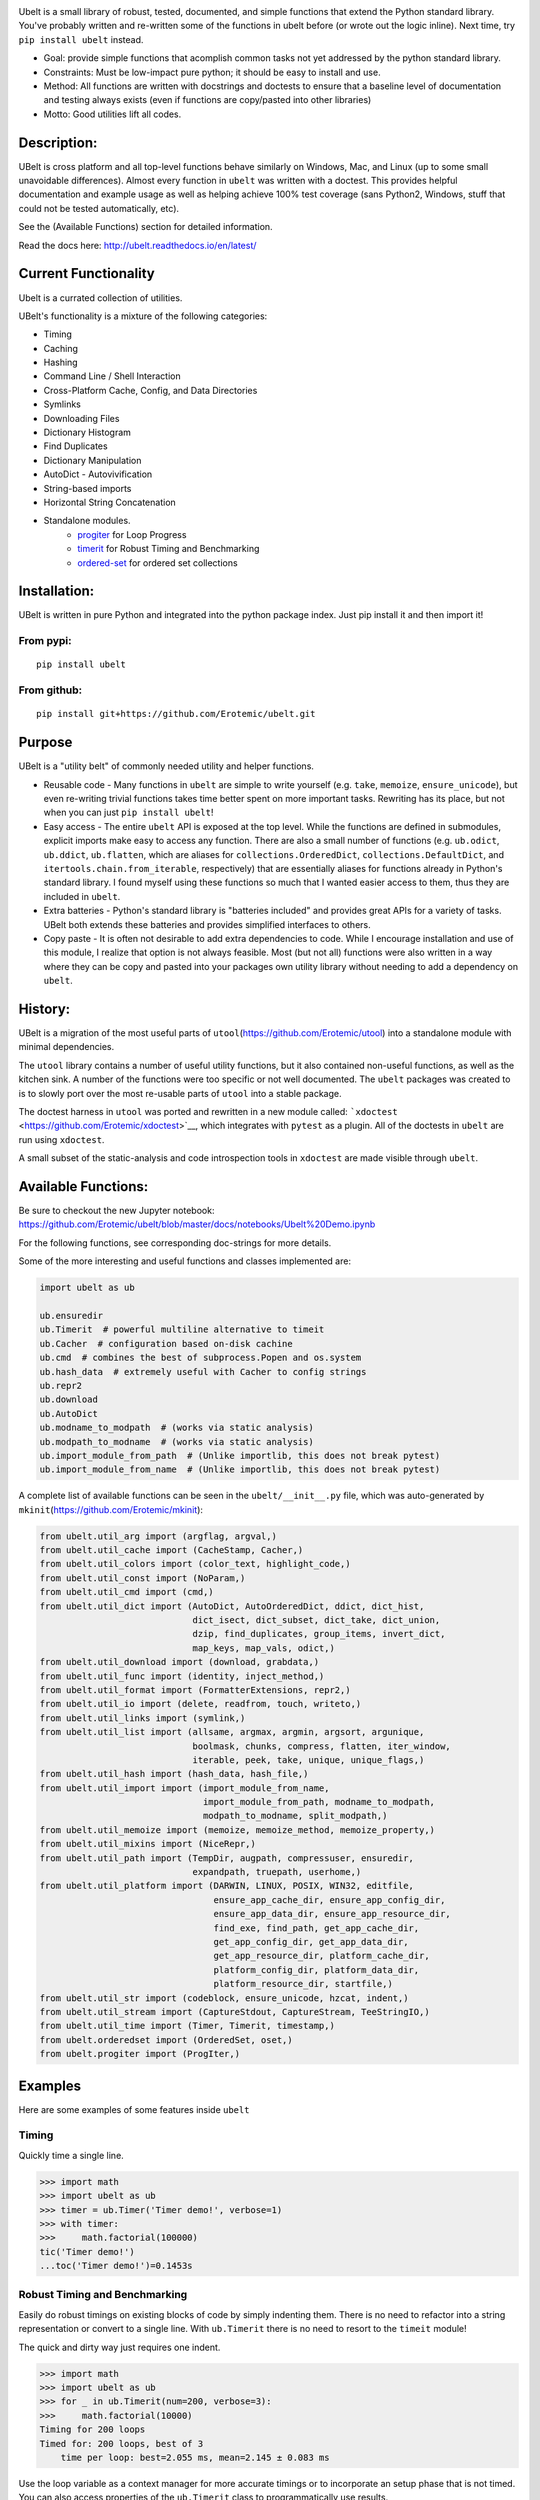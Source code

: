 |CircleCI| |Travis| |Appveyor| |Codecov| |Pypi| |Downloads| |ReadTheDocs|


.. raw:: html

    <img src="https://i.imgur.com/4dMXuWq.png" height="100px">

Ubelt is a small library of robust, tested, documented, and simple functions
that extend the Python standard library.  You've probably written and
re-written some of the functions in ubelt before (or wrote out the logic
inline). Next time, try ``pip install ubelt`` instead. 

* Goal: provide simple functions that acomplish common tasks not yet addressed by the python standard library.

* Constraints: Must be low-impact pure python; it should be easy to install and use.

* Method: All functions are written with docstrings and doctests to ensure that a baseline level of documentation and testing always exists (even if functions are copy/pasted into other libraries)

* Motto: Good utilities lift all codes. 


Description:
============

UBelt is cross platform and all top-level functions behave similarly on
Windows, Mac, and Linux (up to some small unavoidable differences).
Almost every function in ``ubelt`` was written with a doctest. This
provides helpful documentation and example usage as well as helping
achieve 100% test coverage (sans Python2, Windows, stuff that could not
be tested automatically, etc).

See the (Available Functions) section for detailed information.

Read the docs here: http://ubelt.readthedocs.io/en/latest/


Current Functionality
=====================
Ubelt is a currated collection of utilities. 

UBelt's functionality is a mixture of the following categories:

- Timing
- Caching
- Hashing
- Command Line / Shell Interaction
- Cross-Platform Cache, Config, and Data Directories
- Symlinks
- Downloading Files
- Dictionary Histogram
- Find Duplicates
- Dictionary Manipulation
- AutoDict - Autovivification
- String-based imports
- Horizontal String Concatenation
- Standalone modules.
    - `progiter <https://github.com/Erotemic/progiter>`__ for Loop Progress
    - `timerit <https://github.com/Erotemic/timerit>`__ for Robust Timing and Benchmarking
    - `ordered-set <https://github.com/LuminosoInsight/ordered-set>`__ for ordered set collections


Installation:
=============

UBelt is written in pure Python and integrated into the python package
index. Just pip install it and then import it!

From pypi:
----------

::

    pip install ubelt

From github:
------------

::

    pip install git+https://github.com/Erotemic/ubelt.git


Purpose
=======

UBelt is a "utility belt" of commonly needed utility and helper
functions.

-  Reusable code - Many functions in ``ubelt`` are simple to write
   yourself (e.g. ``take``, ``memoize``, ``ensure_unicode``), but even
   re-writing trivial functions takes time better spent on more
   important tasks. Rewriting has its place, but not when you can just
   ``pip install ubelt``!

-  Easy access - The entire ``ubelt`` API is exposed at the top level.
   While the functions are defined in submodules, explicit imports make
   easy to access any function. There are also a small number of
   functions (e.g. ``ub.odict``, ``ub.ddict``, ``ub.flatten``, which are
   aliases for ``collections.OrderedDict``, ``collections.DefaultDict``,
   and ``itertools.chain.from_iterable``, respectively) that are
   essentially aliases for functions already in Python's standard
   library. I found myself using these functions so much that I wanted
   easier access to them, thus they are included in ``ubelt``.

-  Extra batteries - Python's standard library is "batteries included"
   and provides great APIs for a variety of tasks. UBelt both extends
   these batteries and provides simplified interfaces to others.

-  Copy paste - It is often not desirable to add extra dependencies to
   code. While I encourage installation and use of this module, I
   realize that option is not always feasible. Most (but not all)
   functions were also written in a way where they can be copy and
   pasted into your packages own utility library without needing to add
   a dependency on ``ubelt``.

History:
========

UBelt is a migration of the most useful parts of
``utool``\ (https://github.com/Erotemic/utool) into a standalone module
with minimal dependencies.

The ``utool`` library contains a number of useful utility functions, but
it also contained non-useful functions, as well as the kitchen sink. A
number of the functions were too specific or not well documented. The
``ubelt`` packages was created to is to slowly port over the most
re-usable parts of ``utool`` into a stable package.

The doctest harness in ``utool`` was ported and rewritten in a new
module called: ```xdoctest`` <https://github.com/Erotemic/xdoctest>`__,
which integrates with ``pytest`` as a plugin. All of the doctests in
``ubelt`` are run using ``xdoctest``.

A small subset of the static-analysis and code introspection tools in
``xdoctest`` are made visible through ``ubelt``.

Available Functions:
====================

Be sure to checkout the new Jupyter notebook: https://github.com/Erotemic/ubelt/blob/master/docs/notebooks/Ubelt%20Demo.ipynb

For the following functions, see corresponding doc-strings for more
details.

Some of the more interesting and useful functions and classes
implemented are:

.. code:: python

    import ubelt as ub

    ub.ensuredir
    ub.Timerit  # powerful multiline alternative to timeit
    ub.Cacher  # configuration based on-disk cachine
    ub.cmd  # combines the best of subprocess.Popen and os.system
    ub.hash_data  # extremely useful with Cacher to config strings
    ub.repr2
    ub.download 
    ub.AutoDict
    ub.modname_to_modpath  # (works via static analysis)
    ub.modpath_to_modname  # (works via static analysis)
    ub.import_module_from_path  # (Unlike importlib, this does not break pytest)
    ub.import_module_from_name  # (Unlike importlib, this does not break pytest)

A complete list of available functions can be seen in the
``ubelt/__init__.py`` file, which was auto-generated by
``mkinit``\ (https://github.com/Erotemic/mkinit):

.. code:: python

    from ubelt.util_arg import (argflag, argval,)
    from ubelt.util_cache import (CacheStamp, Cacher,)
    from ubelt.util_colors import (color_text, highlight_code,)
    from ubelt.util_const import (NoParam,)
    from ubelt.util_cmd import (cmd,)
    from ubelt.util_dict import (AutoDict, AutoOrderedDict, ddict, dict_hist,
                                 dict_isect, dict_subset, dict_take, dict_union,
                                 dzip, find_duplicates, group_items, invert_dict,
                                 map_keys, map_vals, odict,)
    from ubelt.util_download import (download, grabdata,)
    from ubelt.util_func import (identity, inject_method,)
    from ubelt.util_format import (FormatterExtensions, repr2,)
    from ubelt.util_io import (delete, readfrom, touch, writeto,)
    from ubelt.util_links import (symlink,)
    from ubelt.util_list import (allsame, argmax, argmin, argsort, argunique,
                                 boolmask, chunks, compress, flatten, iter_window,
                                 iterable, peek, take, unique, unique_flags,)
    from ubelt.util_hash import (hash_data, hash_file,)
    from ubelt.util_import import (import_module_from_name,
                                   import_module_from_path, modname_to_modpath,
                                   modpath_to_modname, split_modpath,)
    from ubelt.util_memoize import (memoize, memoize_method, memoize_property,)
    from ubelt.util_mixins import (NiceRepr,)
    from ubelt.util_path import (TempDir, augpath, compressuser, ensuredir,
                                 expandpath, truepath, userhome,)
    from ubelt.util_platform import (DARWIN, LINUX, POSIX, WIN32, editfile,
                                     ensure_app_cache_dir, ensure_app_config_dir,
                                     ensure_app_data_dir, ensure_app_resource_dir,
                                     find_exe, find_path, get_app_cache_dir,
                                     get_app_config_dir, get_app_data_dir,
                                     get_app_resource_dir, platform_cache_dir,
                                     platform_config_dir, platform_data_dir,
                                     platform_resource_dir, startfile,)
    from ubelt.util_str import (codeblock, ensure_unicode, hzcat, indent,)
    from ubelt.util_stream import (CaptureStdout, CaptureStream, TeeStringIO,)
    from ubelt.util_time import (Timer, Timerit, timestamp,)
    from ubelt.orderedset import (OrderedSet, oset,)
    from ubelt.progiter import (ProgIter,)


Examples
========

Here are some examples of some features inside ``ubelt``


Timing
------

Quickly time a single line.

.. code:: python

    >>> import math
    >>> import ubelt as ub
    >>> timer = ub.Timer('Timer demo!', verbose=1)
    >>> with timer:
    >>>     math.factorial(100000)
    tic('Timer demo!')
    ...toc('Timer demo!')=0.1453s


Robust Timing and Benchmarking
------------------------------

Easily do robust timings on existing blocks of code by simply indenting
them. There is no need to refactor into a string representation or
convert to a single line. With ``ub.Timerit`` there is no need to resort
to the ``timeit`` module!

The quick and dirty way just requires one indent.

.. code:: python

    >>> import math
    >>> import ubelt as ub
    >>> for _ in ub.Timerit(num=200, verbose=3):
    >>>     math.factorial(10000)
    Timing for 200 loops
    Timed for: 200 loops, best of 3
        time per loop: best=2.055 ms, mean=2.145 ± 0.083 ms

Use the loop variable as a context manager for more accurate timings or
to incorporate an setup phase that is not timed. You can also access
properties of the ``ub.Timerit`` class to programmatically use results.

.. code:: python

    >>> import math
    >>> import ubelt as ub
    >>> t1 = ub.Timerit(num=200, verbose=2)
    >>> for timer in t1:
    >>>     setup_vars = 10000
    >>>     with timer:
    >>>         math.factorial(setup_vars)
    >>> print('t1.total_time = %r' % (t1.total_time,))
    Timing for 200 loops
    Timed for: 200 loops, best of 3
        time per loop: best=2.064 ms, mean=2.115 ± 0.05 ms
    t1.total_time = 0.4427177629695507


Loop Progress
-------------

``ProgIter`` is a (mostly) drop-in alternative to
```tqdm`` <https://pypi.python.org/pypi/tqdm>`__. 
*The advantage of ``ProgIter`` is that it does not use any python threading*,
and therefore can be safer with code that makes heavy use of multiprocessing.

Note: ProgIter is now a standalone module: ``pip intstall progiter``)

.. code:: python

    >>> import ubelt as ub
    >>> def is_prime(n):
    ...     return n >= 2 and not any(n % i == 0 for i in range(2, n))
    >>> for n in ub.ProgIter(range(1000), verbose=2):
    >>>     # do some work
    >>>     is_prime(n)
        0/1000... rate=0.00 Hz, eta=?, total=0:00:00, wall=14:05 EST 
        1/1000... rate=82241.25 Hz, eta=0:00:00, total=0:00:00, wall=14:05 EST 
      257/1000... rate=177204.69 Hz, eta=0:00:00, total=0:00:00, wall=14:05 EST 
      642/1000... rate=94099.22 Hz, eta=0:00:00, total=0:00:00, wall=14:05 EST 
     1000/1000... rate=71886.74 Hz, eta=0:00:00, total=0:00:00, wall=14:05 EST 


Caching
-------

Cache intermediate results in a script with minimal boilerplate.

.. code:: python

    >>> import ubelt as ub
    >>> cfgstr = 'repr-of-params-that-uniquely-determine-the-process'
    >>> cacher = ub.Cacher('test_process', cfgstr)
    >>> data = cacher.tryload()
    >>> if data is None:
    >>>     myvar1 = 'result of expensive process'
    >>>     myvar2 = 'another result'
    >>>     data = myvar1, myvar2
    >>>     cacher.save(data)
    >>> myvar1, myvar2 = data

Hashing
-------

The ``ub.hash_data`` constructs a hash corresponding to a (mostly)
arbitrary ordered python object. A common use case for this function is
to construct the ``cfgstr`` mentioned in the example for ``ub.Cacher``.
Instead of returning a hex, string, ``ub.hash_data`` encodes the hash
digest using the 26 lowercase letters in the roman alphabet. This makes
the result easy to use as a filename suffix.

.. code:: python

    >>> import ubelt as ub
    >>> data = [('arg1', 5), ('lr', .01), ('augmenters', ['flip', 'translate'])]
    >>> ub.hash_data(data)[0:8]
    5f5fda5e

There exists an undocumented plugin architecture to extend this function
to arbitrary types. See ``ubelt/util_hash.py`` for details.

Command Line Interaction
------------------------

The builtin Python ``subprocess.Popen`` module is great, but it can be a
bit clunky at times. The ``os.system`` command is easy to use, but it
doesn't have much flexibility. The ``ub.cmd`` function aims to fix this.
It is as simple to run as ``os.system``, but it returns a dictionary
containing the return code, standard out, standard error, and the
``Popen`` object used under the hood.

.. code:: python

    >>> import ubelt as ub
    >>> info = ub.cmd('gcc --version')
    >>> print(ub.repr2(info))
    {
        'command': 'gcc --version',
        'err': '',
        'out': 'gcc (Ubuntu 5.4.0-6ubuntu1~16.04.9) 5.4.0 20160609\nCopyright (C) 2015 Free Software Foundation, Inc.\nThis is free software; see the source for copying conditions.  There is NO\nwarranty; not even for MERCHANTABILITY or FITNESS FOR A PARTICULAR PURPOSE.\n\n',
        'proc': <subprocess.Popen object at 0x7ff98b310390>,
        'ret': 0,
    }

Also note the use of ``ub.repr2`` to nicely format the output
dictionary.

Additionally, if you specify ``verbout=True``, ``ub.cmd`` will
simultaneously capture the standard output and display it in real time.

.. code:: python

    >>> import ubelt as ub
    >>> info = ub.cmd('gcc --version', verbout=True)
    gcc (Ubuntu 5.4.0-6ubuntu1~16.04.9) 5.4.0 20160609
    Copyright (C) 2015 Free Software Foundation, Inc.
    This is free software; see the source for copying conditions.  There is NO
    warranty; not even for MERCHANTABILITY or FITNESS FOR A PARTICULAR PURPOSE.

A common use case for ``ub.cmd`` is parsing version numbers of programs

.. code:: python

    >>> import ubelt as ub
    >>> cmake_version = ub.cmd('cmake --version')['out'].splitlines()[0].split()[-1]
    >>> print('cmake_version = {!r}'.format(cmake_version))
    cmake_version = 3.11.0-rc2

This allows you to easily run a command line executable as part of a
python process, see what it is doing, and then do something based on its
output, just as you would if you were interacting with the command line
itself.

Lastly, ``ub.cmd`` removes the need to think about if you need to pass a
list of args, or a string. Both will work. This utility has been tested
on both Windows and Linux.

Cross-Platform Resource and Cache Directories
---------------------------------------------

If you have an application which writes configuration or cache files,
the standard place to dump those files differs depending if you are on
Windows, Linux, or Mac. UBelt offers a unified functions for determining
what these paths are.

The ``ub.ensure_app_cache_dir`` and ``ub.ensure_app_resource_dir``
functions find the correct platform-specific location for these files
and ensures that the directories exist. (Note: replacing "ensure" with
"get" will simply return the path, but not ensure that it exists)

The resource root directory is ``~/AppData/Roaming`` on Windows,
``~/.config`` on Linux and ``~/Library/Application Support`` on Mac. The
cache root directory is ``~/AppData/Local`` on Windows, ``~/.config`` on
Linux and ``~/Library/Caches`` on Mac.

Example usage on Linux might look like this:

.. code:: python

    >>> import ubelt as ub
    >>> print(ub.compressuser(ub.ensure_app_cache_dir('my_app')))
    ~/.cache/my_app
    >>> print(ub.compressuser(ub.ensure_app_resource_dir('my_app')))
    ~/.config/my_app

Symlinks
--------

The ``ub.symlink`` function will create a symlink similar to
``os.symlink``. The main differences are that 1) it will not error if
the symlink exists and already points to the correct location. 2) it
works\* on Windows (\*hard links and junctions are used if real symlinks
are not available)

.. code:: python

    >>> import ubelt as ub
    >>> dpath = ub.ensure_app_cache_dir('ubelt', 'demo_symlink')
    >>> real_path = join(dpath, 'real_file.txt')
    >>> link_path = join(dpath, 'link_file.txt')
    >>> ub.writeto(real_path, 'foo')
    >>> ub.symlink(real_path, link_path)

Downloading Files
-----------------

The function ``ub.download`` provides a simple interface to download a
URL and save its data to a file.

.. code:: python

    >>> import ubelt as ub
    >>> url = 'http://i.imgur.com/rqwaDag.png'
    >>> fpath = ub.download(url, verbose=0)
    >>> print(ub.compressuser(fpath))
    ~/.cache/ubelt/rqwaDag.png

The function ``ub.grabdata`` works similarly to ``ub.download``, but
whereas ``ub.download`` will always re-download the file,
``ub.grabdata`` will check if the file exists and only re-download it if
it needs to.

.. code:: python

    >>> import ubelt as ub
    >>> url = 'http://i.imgur.com/rqwaDag.png'
    >>> fpath = ub.grabdata(url, verbose=0, hash_prefix='944389a39')
    >>> print(ub.compressuser(fpath))
    ~/.cache/ubelt/rqwaDag.png


New in version 0.4.0: both functions now accepts the ``hash_prefix`` keyword
argument, which if specified will check that the hash of the file matches the
provided value. The ``hasher`` keyword argument can be used to change which
hashing algorithm is used (it defaults to ``"sha512"``).

Grouping
--------

Group items in a sequence into a dictionary by a second id list

.. code:: python

    >>> import ubelt as ub
    >>> item_list    = ['ham',     'jam',   'spam',     'eggs',    'cheese', 'bannana']
    >>> groupid_list = ['protein', 'fruit', 'protein',  'protein', 'dairy',  'fruit']
    >>> ub.group_items(item_list, groupid_list)
    {'dairy': ['cheese'], 'fruit': ['jam', 'bannana'], 'protein': ['ham', 'spam', 'eggs']}

Dictionary Histogram
--------------------

Find the frequency of items in a sequence

.. code:: python

    >>> import ubelt as ub
    >>> item_list = [1, 2, 39, 900, 1232, 900, 1232, 2, 2, 2, 900]
    >>> ub.dict_hist(item_list)
    {1232: 2, 1: 1, 2: 4, 900: 3, 39: 1}

Find Duplicates
---------------

Find all duplicate items in a list. More specifically,
``ub.find_duplicates`` searches for items that appear more than ``k``
times, and returns a mapping from each duplicate item to the positions
it appeared in.

.. code:: python

    >>> import ubelt as ub
    >>> items = [0, 0, 1, 2, 3, 3, 0, 12, 2, 9]
    >>> ub.find_duplicates(items, k=2)
    {0: [0, 1, 6], 2: [3, 8], 3: [4, 5]}

Dictionary Manipulation
-----------------------

Take a subset of a dictionary.

.. code:: python

    >>> import ubelt as ub
    >>> dict_ = {'K': 3, 'dcvs_clip_max': 0.2, 'p': 0.1}
    >>> subdict_ = ub.dict_subset(dict_, ['K', 'dcvs_clip_max'])
    >>> print(subdict_)
    {'K': 3, 'dcvs_clip_max': 0.2}

Take only the values, optionally specify a default value.

.. code:: python

    >>> import ubelt as ub
    >>> dict_ = {1: 'a', 2: 'b', 3: 'c'}
    >>> print(list(ub.dict_take(dict_, [1, 2, 3, 4, 5], default=None)))
    ['a', 'b', 'c', None, None]

Apply a function to each value in the dictionary (see also
``ub.map_keys``).

.. code:: python

    >>> import ubelt as ub
    >>> dict_ = {'a': [1, 2, 3], 'b': []}
    >>> newdict = ub.map_vals(len, dict_)
    >>> print(newdict)
    {'a': 3, 'b': 0}

Invert the mapping defined by a dictionary. By default ``invert_dict``
assumes that all dictionary values are distinct (i.e. the mapping is
one-to-one / injective).

.. code:: python

    >>> import ubelt as ub
    >>> mapping = {0: 'a', 1: 'b', 2: 'c', 3: 'd'}
    >>> ub.invert_dict(mapping)
    {'a': 0, 'b': 1, 'c': 2, 'd': 3}

However, by specifying ``unique_vals=False`` the inverted dictionary
builds a set of keys that were associated with each value.

.. code:: python

    >>> import ubelt as ub
    >>> mapping = {'a': 0, 'A': 0, 'b': 1, 'c': 2, 'C': 2, 'd': 3}
    >>> ub.invert_dict(mapping, unique_vals=False)
    {0: {'A', 'a'}, 1: {'b'}, 2: {'C', 'c'}, 3: {'d'}}

AutoDict - Autovivification
---------------------------

While the ``collections.defaultdict`` is nice, it is sometimes more
convenient to have an infinitely nested dictionary of dictionaries.

.. code:: python

    >>> import ubelt as ub
    >>> auto = ub.AutoDict()
    >>> print('auto = {!r}'.format(auto))
    auto = {}
    >>> auto[0][10][100] = None
    >>> print('auto = {!r}'.format(auto))
    auto = {0: {10: {100: None}}}
    >>> auto[0][1] = 'hello'
    >>> print('auto = {!r}'.format(auto))
    auto = {0: {1: 'hello', 10: {100: None}}}

String-based imports
--------------------

Ubelt contains functions to import modules dynamically without using the
python ``import`` statement. While ``importlib`` exists, the ``ubelt``
implementation is simpler to user and does not have the disadvantage of
breaking ``pytest``.

Note ``ubelt`` simply provides an interface to this functionality, the
core implementation is in ``xdoctest`` (over as of version ``0.7.0``, 
the code is statically copied into an autogenerated file such that ``ubelt``
does not actually depend on ``xdoctest`` during runtime).

.. code:: python

    >>> import ubelt as ub
    >>> module = ub.import_module_from_path(ub.truepath('~/code/ubelt/ubelt'))
    >>> print('module = {!r}'.format(module))
    module = <module 'ubelt' from '/home/joncrall/code/ubelt/ubelt/__init__.py'>
    >>> module = ub.import_module_from_name('ubelt')
    >>> print('module = {!r}'.format(module))
    module = <module 'ubelt' from '/home/joncrall/code/ubelt/ubelt/__init__.py'>

Related to this functionality are the functions
``ub.modpath_to_modname`` and ``ub.modname_to_modpath``, which
*statically* transform (i.e. no code in the target modules is imported
or executed) between module names (e.g. ``ubelt.util_import``) and
module paths (e.g.
``~/.local/conda/envs/cenv3/lib/python3.5/site-packages/ubelt/util_import.py``).

.. code:: python

    >>> import ubelt as ub
    >>> modpath = ub.util_import.__file__
    >>> print(ub.modpath_to_modname(modpath))
    ubelt.util_import
    >>> modname = ub.util_import.__name__
    >>> assert ub.truepath(ub.modname_to_modpath(modname)) == modpath

Horizontal String Concatenation
-------------------------------

Sometimes its just prettier to horizontally concatenate two blocks of
text.

.. code:: python

    >>> import ubelt as ub
    >>> B = ub.repr2([[1, 2], [3, 4]], nl=1, cbr=True, trailsep=False)
    >>> C = ub.repr2([[5, 6], [7, 8]], nl=1, cbr=True, trailsep=False)
    >>> print(ub.hzcat(['A = ', B, ' * ', C]))
    A = [[1, 2], * [[5, 6],
         [3, 4]]    [7, 8]]

Standalone tools.
-----------------

Some of the tools in ``ubelt`` have been / are being ported to
standalone modules. These tools will remain exposed in ``ubelt``, so you
have all the extra batteries at your disposal, but they will eventually
just be added as simple dependencies and the source code will be removed
from ``ubelt``.

Here are the repos containing the standalone class utilities:

-  ProgIter - https://github.com/Erotemic/progiter
-  Timerit - https://github.com/Erotemic/timerit
-  OrderedSet - https://github.com/LuminosoInsight/ordered-set


Notes.
-----------------
Ubelt will support Python2 for the forseeable future (at least until everyone I
work with is off it followed by a probation period).

PRs are welcome. If you have a utility function that you think is useful then
write a PR. I'm likely to respond promptly.

Also check out my other projects (many of which are powered by ubelt):

-  ProgIter https://github.com/Erotemic/netharn
-  Timerit - https://github.com/Erotemic/timerit
-  mkinit https://github.com/Erotemic/mkinit
-  xdoctest https://github.com/Erotemic/xdoctest
-  xinspect https://github.com/Erotemic/xinspect
-  xdev https://github.com/Erotemic/xdev
-  vimtk https://github.com/Erotemic/vimtk
-  futures_actors https://github.com/Erotemic/futures_actors
-  ibeis https://github.com/Erotemic/ibeis
-  graphid https://github.com/Erotemic/graphid
  

.. |CircleCI| image:: https://circleci.com/gh/Erotemic/ubelt.svg?style=svg
    :target: https://circleci.com/gh/Erotemic/ubelt
.. |Travis| image:: https://img.shields.io/travis/Erotemic/ubelt/master.svg?label=Travis%20CI
   :target: https://travis-ci.org/Erotemic/ubelt?branch=master
.. |Appveyor| image:: https://ci.appveyor.com/api/projects/status/github/Erotemic/ubelt?branch=master&svg=True
   :target: https://ci.appveyor.com/project/Erotemic/ubelt/branch/master
.. |Codecov| image:: https://codecov.io/github/Erotemic/ubelt/badge.svg?branch=master&service=github
   :target: https://codecov.io/github/Erotemic/ubelt?branch=master
.. |Pypi| image:: https://img.shields.io/pypi/v/ubelt.svg
   :target: https://pypi.python.org/pypi/ubelt
.. |Downloads| image:: https://img.shields.io/pypi/dm/ubelt.svg
   :target: https://pypistats.org/packages/ubelt
.. |ReadTheDocs| image:: https://readthedocs.org/projects/ubelt/badge/?version=latest
    :target: http://ubelt.readthedocs.io/en/latest/
